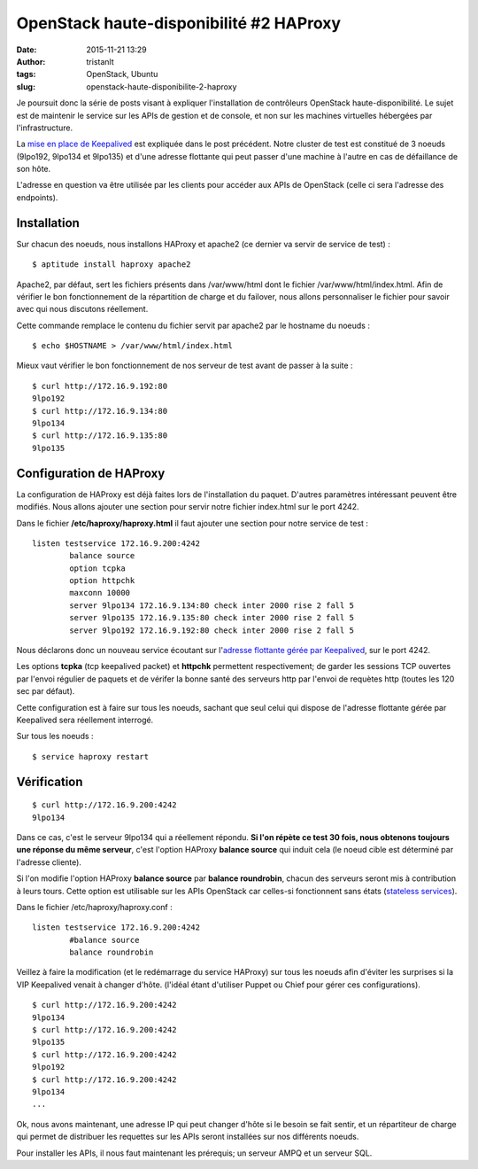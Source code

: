 OpenStack haute-disponibilité #2 HAProxy
########################################
:date: 2015-11-21 13:29
:author: tristanlt
:tags: OpenStack, Ubuntu
:slug: openstack-haute-disponibilite-2-haproxy

|Logo OpenStack|\ Je poursuit donc la série de posts visant à expliquer
l'installation de contrôleurs OpenStack haute-disponibilité. Le sujet
est de maintenir le service sur les APIs de gestion et de console, et
non sur les machines virtuelles hébergées par l'infrastructure.

La `mise en place de
Keepalived </blog/openstack-ha-1/>`__ est expliquée
dans le post précédent. Notre cluster de test est constitué de 3 noeuds
(9lpo192, 9lpo134 et 9lpo135) et d'une adresse flottante qui peut passer
d'une machine à l'autre en cas de défaillance de son hôte.

L'adresse en question va être utilisée par les clients pour accéder aux
APIs de OpenStack (celle ci sera l'adresse des endpoints). 

|Haproxy with OpenStack|

Installation
============

Sur chacun des noeuds, nous installons HAProxy et apache2 (ce dernier va
servir de service de test) :

::

    $ aptitude install haproxy apache2

Apache2, par défaut, sert les fichiers présents dans /var/www/html dont
le fichier /var/www/html/index.html. Afin de vérifier le bon
fonctionnement de la répartition de charge et du failover, nous allons
personnaliser le fichier pour savoir avec qui nous discutons réellement.

Cette commande remplace le contenu du fichier servit par apache2 par le
hostname du noeuds :

::

    $ echo $HOSTNAME > /var/www/html/index.html

Mieux vaut vérifier le bon fonctionnement de nos serveur de test avant
de passer à la suite :

::

    $ curl http://172.16.9.192:80
    9lpo192
    $ curl http://172.16.9.134:80
    9lpo134
    $ curl http://172.16.9.135:80
    9lpo135

Configuration de HAProxy
========================

La configuration de HAProxy est déjà faites lors de l'installation du
paquet. D'autres paramètres intéressant peuvent être modifiés. Nous
allons ajouter une section pour servir notre fichier index.html sur le
port 4242.

Dans le fichier **/etc/haproxy/haproxy.html** il faut ajouter une
section pour notre service de test :

::

    listen testservice 172.16.9.200:4242
            balance source
            option tcpka
            option httpchk
            maxconn 10000
            server 9lpo134 172.16.9.134:80 check inter 2000 rise 2 fall 5
            server 9lpo135 172.16.9.135:80 check inter 2000 rise 2 fall 5
            server 9lpo192 172.16.9.192:80 check inter 2000 rise 2 fall 5

Nous déclarons donc un nouveau service écoutant sur l'\ `adresse
flottante gérée par
Keepalived </blog/openstack-ha-1/>`__, sur le port
4242.

Les options **tcpka** (tcp keepalived packet) et **httpchk** permettent
respectivement; de garder les sessions TCP ouvertes par l'envoi régulier
de paquets et de vérifer la bonne santé des serveurs http par l'envoi de
requètes http (toutes les 120 sec par défaut).

Cette configuration est à faire sur tous les noeuds, sachant que seul
celui qui dispose de l'adresse flottante gérée par Keepalived sera
réellement interrogé.

Sur tous les noeuds :

::

    $ service haproxy restart

Vérification
============

::

    $ curl http://172.16.9.200:4242
    9lpo134

Dans ce cas, c'est le serveur 9lpo134 qui a réellement répondu. **Si
l'on répète ce test 30 fois, nous obtenons toujours une réponse du même
serveur**, c'est l'option HAProxy **balance source** qui induit cela (le
noeud cible est déterminé par l'adresse cliente).

Si l'on modifie l'option HAProxy **balance source** par \ **balance
roundrobin**, chacun des serveurs seront mis à contribution à leurs
tours. Cette option est utilisable sur les APIs OpenStack car celles-si
fonctionnent sans états (`stateless
services <https://en.wikipedia.org/wiki/Stateless_protocol>`__).

Dans le fichier /etc/haproxy/haproxy.conf :

::

    listen testservice 172.16.9.200:4242
            #balance source
            balance roundrobin

Veillez à faire la modification (et le redémarrage du service HAProxy)
sur tous les noeuds afin d'éviter les surprises si la VIP Keepalived
venait à changer d'hôte. (l'idéal étant d'utiliser Puppet ou Chief pour
gérer ces configurations).

::

    $ curl http://172.16.9.200:4242
    9lpo134
    $ curl http://172.16.9.200:4242
    9lpo135
    $ curl http://172.16.9.200:4242
    9lpo192
    $ curl http://172.16.9.200:4242
    9lpo134
    ...

Ok, nous avons maintenant, une adresse IP qui peut changer d'hôte si le
besoin se fait sentir, et un répartiteur de charge qui permet de
distribuer les requettes sur les APIs seront installées sur nos
différents noeuds.

Pour installer les APIs, il nous faut maintenant les prérequis; un
serveur AMPQ et un serveur SQL.

.. |Logo OpenStack| image:: /img/.thumbnails/openstack-logo5.png/openstack-logo5-100x100.png
   :width: 100px
   :height: 100px
.. |Haproxy with OpenStack| image:: /img/haproxy.png
   :width: 482px
   :height: 374px
